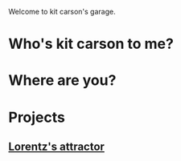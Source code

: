 Welcome to kit carson's garage.

* Who's kit carson to me?

* Where are you?

* Projects

** [[file:lorentz.org][Lorentz's attractor]]
